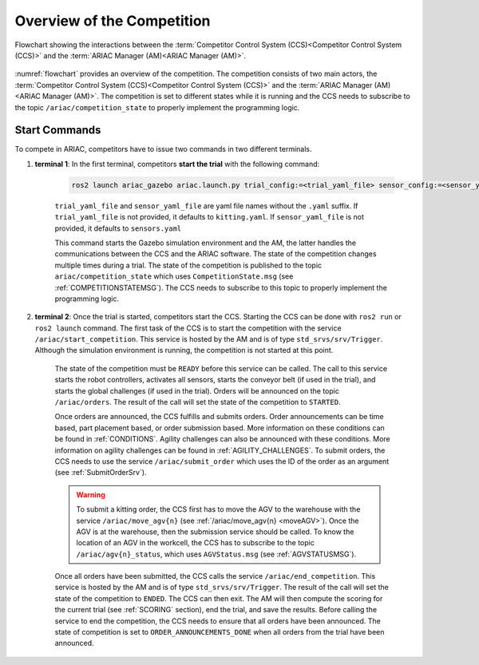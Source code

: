 Overview of the Competition
===========================

.. figure:: ../images/ARIAC2023Flowchart.jpg
   :scale: 50 %
   :alt: flowchart
   :align: center
   :figclass: align-center
   :name: flowchart
   :class: no-border
   

   Flowchart showing the interactions between the :term:`Competitor Control System (CCS)<Competitor Control System (CCS)>` and the :term:`ARIAC Manager (AM)<ARIAC Manager (AM)>`.

   


:numref:`flowchart` provides an overview of the competition. 
The competition consists of two main actors, the :term:`Competitor Control System (CCS)<Competitor Control System (CCS)>` and the :term:`ARIAC Manager (AM)<ARIAC Manager (AM)>`. 
The competition is set to different states while it is running and the CCS needs to subscribe to the topic ``/ariac/competition_state`` to properly implement the programming logic. 

Start Commands
--------------

To compete in ARIAC, competitors have to issue two commands in two different terminals.

1. **terminal 1**: In the first terminal, competitors **start the trial** with the following command:

    .. code-block:: bash

        ros2 launch ariac_gazebo ariac.launch.py trial_config:=<trial_yaml_file> sensor_config:=<sensor_yaml_file>

    ``trial_yaml_file`` and ``sensor_yaml_file`` are yaml file names without the ``.yaml`` suffix. If ``trial_yaml_file`` is not provided, it defaults to ``kitting.yaml``. If ``sensor_yaml_file`` is not provided, it defaults to ``sensors.yaml``
    
    This command starts the Gazebo simulation environment and the AM, the latter handles the communications between the CCS and the ARIAC software. The state of the competition changes multiple times during a trial. The state of the competition is published to the topic ``ariac/competition_state`` which uses  ``CompetitionState.msg`` (see :ref:`COMPETITIONSTATEMSG`). The CCS needs to subscribe to this topic to properly implement the programming logic.


    .. code-block:: bash
        :caption: CompetitionState.msg
        :name: CompetitionStateMsg

        uint8 IDLE=0    # competition cannot be started yet by the competitor
        uint8 READY=1   # competition can be started by the competitor
        uint8 STARTED=2 # competition has been started
        uint8 ORDER_ANNOUNCEMENTS_DONE=3 # all order announcements have been announced
        uint8 ENDED=4   # competition has ended

        uint8 competition_state # IDLE, READY, STARTED, ORDER_ANNOUNCEMENTS_DONE, ENDED




2. **terminal 2**: Once the trial is started, competitors start the CCS. Starting the CCS can be done with ``ros2 run`` or ``ros2 launch`` command. The first task of the CCS is to start the competition with the service ``/ariac/start_competition``. This service is hosted by the AM and is of type ``std_srvs/srv/Trigger``. Although the simulation environment is running, the competition is not started at this point.

    The state of the competition must be ``READY`` before this service can be called. The call to this service starts the robot controllers, activates all sensors, starts the conveyor belt (if used in the trial), and starts the global challenges (if used in the trial). Orders will be announced on the topic ``/ariac/orders``. The result of the call will set the state of the competition to ``STARTED``.

    Once orders are announced, the CCS fulfills and submits orders. Order announcements can be time based, part placement based, or order submission based. More information on these conditions can be found in :ref:`CONDITIONS`. Agility challenges can also be announced with these conditions. More information on agility challenges can be found in :ref:`AGILITY_CHALLENGES`. To submit orders, the CCS needs to use the service ``/ariac/submit_order`` which uses the ID of the order as an argument (see :ref:`SubmitOrderSrv`).

    .. code-block:: bash
        :caption: SubmitOrder.srv
        :name: SubmitOrderSrv

        string order_id
        ---
        bool success
        string message

    .. warning:: 
        
        To submit a kitting order, the CCS first has to move the AGV to the warehouse with the service ``/ariac/move_agv{n}`` (see :ref:`/ariac/move_agv{n} <moveAGV>`). Once the AGV is at the warehouse, then the submission service should be called. To know the location of an AGV in the workcell, the CCS has to subscribe to the topic ``/ariac/agv{n}_status``, which uses ``AGVStatus.msg`` (see :ref:`AGVSTATUSMSG`).

    .. code-block:: bash
        :caption: MoveAGV.srv
        :name: MoveAGVSrv

        int8 KITTING=0
        int8 ASSEMBLY_FRONT=1
        int8 ASSEMBLY_BACK=2 
        int8 WAREHOUSE=3 

        int8 location # KITTING, ASSEMBLY_FRONT, ASSEMBLY_BACK, WAREHOUSE
        ---
        bool success
        string message

    .. code-block:: bash
        :caption: AGVStatus.msg
        :name: AGVStatusMsg

        uint8 KITTING=0
        uint8 ASSEMBLY_FRONT=1
        uint8 ASSEMBLY_BACK=2
        uint8 WAREHOUSE=3
        uint8 UNKNOWN=99

        int8 location # KITTING, ASSEMBLY_FRONT, ASSEMBLY_BACK, WAREHOUSE, UNKNOWN
        float64 position
        float64 velocity

    Once all orders have been submitted, the CCS calls the service ``/ariac/end_competition``. This service is hosted by the AM and is of type ``std_srvs/srv/Trigger``. The result of the call will set the state of the competition to ``ENDED``. The CCS can then exit. The AM will then compute the scoring for the current trial (see :ref:`SCORING` section), end the trial, and save the results. Before calling the service to end the competition, the CCS needs to ensure that all orders have been announced. The state of competition is set to ``ORDER_ANNOUNCEMENTS_DONE`` when all orders from the trial have been announced. 


